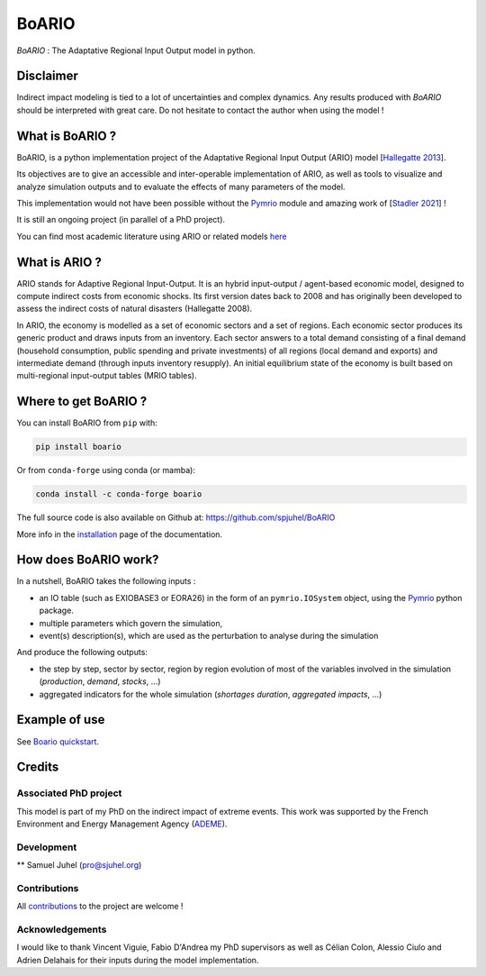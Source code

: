 .. role:: pythoncode(code)
   :language: python

#######
BoARIO
#######
|build-status| |black| |contribute| |licence| |pypi| |pythonv| |joss|

.. |build-status| image:: https://img.shields.io/github/actions/workflow/status/spjuhel/boario/CI.yml
   :target: https://github.com/spjuhel/BoARIO/actions/workflows/CI.yml
   :alt: GitHub Actions Workflow Status
.. |black| image:: https://img.shields.io/badge/code%20style-black-000000
   :target: https://github.com/psf/black
   :alt: Code Style - Black
.. |contribute| image:: https://img.shields.io/badge/contributions-welcome-brightgreen.svg?style=flat
   :target: https://github.com/spjuhel/BoARIO/issues
   :alt: Contribution - Welcome
.. |licence| image:: https://img.shields.io/badge/License-GPLv3-blue
   :target: https://www.gnu.org/licenses/gpl-3.0
   :alt: Licence - GPLv3
.. |pypi| image:: https://img.shields.io/pypi/v/boario
   :target: https://pypi.org/project/boario/
   :alt: PyPI - Version
.. |pythonv| image:: https://img.shields.io/pypi/pyversions/boario
   :target: https://pypi.org/project/boario/
   :alt: PyPI - Python Version
.. |joss| image:: https://joss.theoj.org/papers/71386aa01a292ecff8bafe273b077701/status.svg
   :target: https://joss.theoj.org/papers/71386aa01a292ecff8bafe273b077701
   :alt: Joss Status

`BoARIO` : The Adaptative Regional Input Output model in python.

.. _`Documentation Website`: https://spjuhel.github.io/BoARIO/boario-what-is.html

Disclaimer
===========

Indirect impact modeling is tied to a lot of uncertainties and complex dynamics.
Any results produced with `BoARIO` should be interpreted with great care. Do not
hesitate to contact the author when using the model !

What is BoARIO ?
=================

BoARIO, is a python implementation project of the Adaptative Regional Input Output (ARIO) model [`Hallegatte 2013`_].

Its objectives are to give an accessible and inter-operable implementation of ARIO, as well as tools to visualize and analyze simulation outputs and to
evaluate the effects of many parameters of the model.

This implementation would not have been possible without the `Pymrio`_ module and amazing work of [`Stadler 2021`_] !

It is still an ongoing project (in parallel of a PhD project).

.. _`Stadler 2021`: https://openresearchsoftware.metajnl.com/articles/10.5334/jors.251/
.. _`Hallegatte 2013`: https://doi.org/10.1111/j.1539-6924.2008.01046.x
.. _`Pymrio`: https://pymrio.readthedocs.io/en/latest/intro.html

You can find most academic literature using ARIO or related models `here <https://spjuhel.github.io/BoARIO/boario-references.html>`_


What is ARIO ?
===============

ARIO stands for Adaptive Regional Input-Output. It is an hybrid input-output / agent-based economic model,
designed to compute indirect costs from economic shocks. Its first version dates back to 2008 and has originally
been developed to assess the indirect costs of natural disasters (Hallegatte 2008).

In ARIO, the economy is modelled as a set of economic sectors and a set of regions.
Each economic sector produces its generic product and draws inputs from an inventory.
Each sector answers to a total demand consisting of a final demand (household consumption,
public spending and private investments) of all regions (local demand and exports) and
intermediate demand (through inputs inventory resupply). An initial equilibrium state of
the economy is built based on multi-regional input-output tables (MRIO tables).


Where to get BoARIO ?
==========================

You can install BoARIO from ``pip`` with:

.. code:: console

   pip install boario

Or from ``conda-forge`` using conda (or mamba):

.. code:: console

   conda install -c conda-forge boario


The full source code is also available on Github at: https://github.com/spjuhel/BoARIO

More info in the `installation <https://spjuhel.github.io/BoARIO/boario-installation.html>`_ page of the documentation.

How does BoARIO work?
=========================

In a nutshell, BoARIO takes the following inputs :

- an IO table (such as EXIOBASE3 or EORA26) in the form of an ``pymrio.IOSystem`` object, using the `Pymrio`_ python package.

- multiple parameters which govern the simulation,

- event(s) description(s), which are used as the perturbation to analyse during the simulation

And produce the following outputs:

- the step by step, sector by sector, region by region evolution of most of the variables involved in the simulation (`production`, `demand`, `stocks`, ...)

- aggregated indicators for the whole simulation (`shortages duration`, `aggregated impacts`, ...)

Example of use
=================

See `Boario quickstart <https://spjuhel.github.io/BoARIO/boario-tutorials.html>`_.

Credits
========

Associated PhD project
------------------------

This model is part of my PhD on the indirect impact of extreme events.
This work was supported by the French Environment and Energy Management Agency
(`ADEME`_).

.. image:: https://raw.githubusercontent.com/spjuhel/BoARIO/master/imgs/Logo_ADEME.svg?sanitize=true
           :width: 400
           :alt: ADEME Logo

.. _`ADEME`: https://www.ademe.fr/

Development
------------

** Samuel Juhel (pro@sjuhel.org)

Contributions
---------------

All `contributions <https://spjuhel.github.io/BoARIO/development.html>`_ to the project are welcome !

Acknowledgements
------------------

I would like to thank Vincent Viguie, Fabio D'Andrea my PhD supervisors as well as Célian Colon, Alessio Ciulo and Adrien Delahais
for their inputs during the model implementation.
